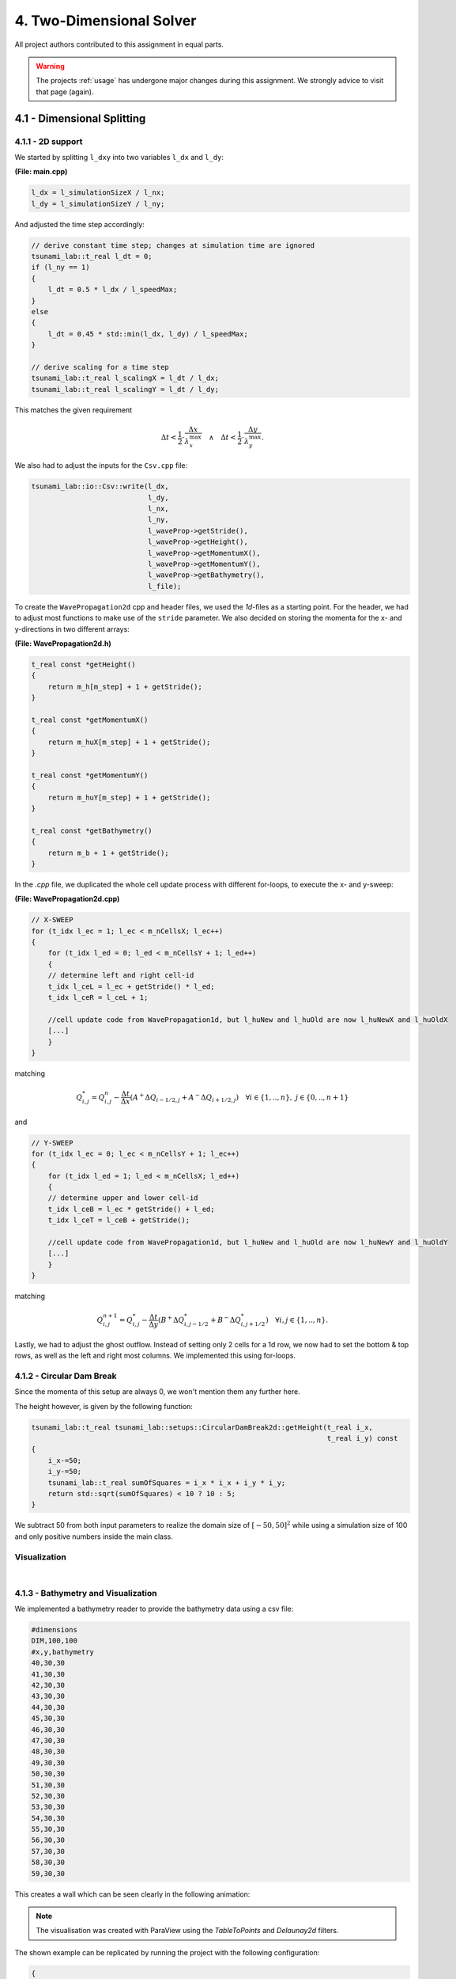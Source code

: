 4. Two-Dimensional Solver
****************************

All project authors contributed to this assignment in equal parts.

.. warning::
    The projects :ref:`usage` has undergone major changes during this assignment. 
    We strongly advice to visit that page (again).

4.1 - Dimensional Splitting
==================================

4.1.1 - 2D support
-------------------

We started by splitting ``l_dxy`` into two variables ``l_dx`` and ``l_dy``:

**(File: main.cpp)**

.. code:: cpp

  l_dx = l_simulationSizeX / l_nx;
  l_dy = l_simulationSizeY / l_ny;

And adjusted the time step accordingly:

.. code:: cpp

    // derive constant time step; changes at simulation time are ignored
    tsunami_lab::t_real l_dt = 0;
    if (l_ny == 1)
    {
        l_dt = 0.5 * l_dx / l_speedMax;
    }
    else
    {
        l_dt = 0.45 * std::min(l_dx, l_dy) / l_speedMax;
    }

    // derive scaling for a time step
    tsunami_lab::t_real l_scalingX = l_dt / l_dx;
    tsunami_lab::t_real l_scalingY = l_dt / l_dy;

This matches the given requirement

.. math::
    \Delta t < \frac{1}{2} \cdot \frac{\Delta x}{\lambda_x^\text{max}}\quad \wedge \quad \Delta t < \frac{1}{2} \cdot \frac{\Delta y}{\lambda_y^\text{max}}.

We also had to adjust the inputs for the ``Csv.cpp`` file:

.. code:: cpp

    tsunami_lab::io::Csv::write(l_dx,
                                l_dy,
                                l_nx,
                                l_ny,
                                l_waveProp->getStride(),
                                l_waveProp->getHeight(),
                                l_waveProp->getMomentumX(),
                                l_waveProp->getMomentumY(),
                                l_waveProp->getBathymetry(),
                                l_file);

To create the ``WavePropagation2d`` cpp and header files, we used the `1d`-files as a starting point.
For the header, we had to adjust most functions to make use of the ``stride`` parameter. 
We also decided on storing the momenta for the x- and y-directions in two different arrays:

**(File: WavePropagation2d.h)**

.. code:: cpp

    t_real const *getHeight()
    {
        return m_h[m_step] + 1 + getStride();
    }

    t_real const *getMomentumX()
    {
        return m_huX[m_step] + 1 + getStride();
    }

    t_real const *getMomentumY()
    {
        return m_huY[m_step] + 1 + getStride();
    }

    t_real const *getBathymetry()
    {
        return m_b + 1 + getStride();
    }

In the `.cpp` file, we duplicated the whole cell update process with different for-loops,
to execute the x- and y-sweep:

**(File: WavePropagation2d.cpp)**

.. code:: cpp

    // X-SWEEP
    for (t_idx l_ec = 1; l_ec < m_nCellsX; l_ec++)
    {
        for (t_idx l_ed = 0; l_ed < m_nCellsY + 1; l_ed++)
        {
        // determine left and right cell-id
        t_idx l_ceL = l_ec + getStride() * l_ed;
        t_idx l_ceR = l_ceL + 1;

        //cell update code from WavePropagation1d, but l_huNew and l_huOld are now l_huNewX and l_huOldX
        [...]
        }
    }

matching

.. math::
    Q_{i,j}^* = Q_{i,j}^n - \frac{\Delta t}{\Delta x} \left( A^+ \Delta Q_{i-1/2,j} + A^- \Delta Q_{i+1/2,j} \right)  \quad \forall i \in \{ 1, .., n \}, \; j \in \{ 0, .., n+1 \}

and 

.. code:: cpp

    // Y-SWEEP
    for (t_idx l_ec = 0; l_ec < m_nCellsY + 1; l_ec++)
    {
        for (t_idx l_ed = 1; l_ed < m_nCellsX; l_ed++)
        {
        // determine upper and lower cell-id
        t_idx l_ceB = l_ec * getStride() + l_ed;
        t_idx l_ceT = l_ceB + getStride();

        //cell update code from WavePropagation1d, but l_huNew and l_huOld are now l_huNewY and l_huOldY
        [...]
        }
    }

matching

.. math::
    Q_{i,j}^{n+1} = Q_{i,j}^* - \frac{\Delta t}{\Delta y} \left( B^+ \Delta Q^*_{i,j-1/2} + B^- \Delta Q^*_{i,j+1/2} \right)  \quad \forall i,j \in \{ 1, .., n \}.

Lastly, we had to adjust the ghost outflow. Instead of setting only 2 cells for a 1d row, 
we now had to set the bottom & top rows, as well as the left and right most columns.
We implemented this using for-loops.

4.1.2 - Circular Dam Break
---------------------------

Since the momenta of this setup are always 0, we won't mention them any further here.

The height however, is given by the following function:

.. code:: cpp

    tsunami_lab::t_real tsunami_lab::setups::CircularDamBreak2d::getHeight(t_real i_x,
                                                                           t_real i_y) const
    {
        i_x-=50;
        i_y-=50;
        tsunami_lab::t_real sumOfSquares = i_x * i_x + i_y * i_y;
        return std::sqrt(sumOfSquares) < 10 ? 10 : 5;
    }

We subtract 50 from both input parameters to realize the domain size of :math:`[-50, 50]^2` 
while using a simulation size of 100 and only positive numbers inside the main class.

Visualization
----------------

.. raw:: html

    <video width="100%" height="auto" controls>
      <source src="../../_static/assets/task-4.1.2-circularDamBreak.mp4" type="video/mp4">
    </video> 
    
|

4.1.3 - Bathymetry and Visualization
-------------------------------------

We implemented a bathymetry reader to provide the bathymetry data using a csv file:

.. code::

    #dimensions
    DIM,100,100
    #x,y,bathymetry
    40,30,30
    41,30,30
    42,30,30
    43,30,30
    44,30,30
    45,30,30
    46,30,30
    47,30,30
    48,30,30
    49,30,30
    50,30,30
    51,30,30
    52,30,30
    53,30,30
    54,30,30
    55,30,30
    56,30,30
    57,30,30
    58,30,30
    59,30,30

This creates a wall which can be seen clearly in the following animation:

.. raw:: html

    <video width="100%" height="auto" controls>
      <source src="../../_static/assets/task-4.1.3-circularDamBreakWithObstacle.mp4" type="video/mp4">
    </video> 

.. note::
    The visualisation was created with ParaView using the `TableToPoints` and `Delaunay2d` filters.

The shown example can be replicated by running the project with the following configuration:

.. code:: json

    {
    "solver": "fwave",
    "nx": 50,
    "ny": 50,
    "simulationSizeX": 100,
    "simulationSizeY": 100,
    "setup":"CIRCULARDAMBREAK2D",
    "bathymetry":"resources/bathymetry/singleWall2d_100x100.csv",
    "hasBoundaryL": false,
    "hasBoundaryR": false,
    "hasBoundaryU": false,
    "hasBoundaryD": false,
    "endTime":20
    }

Task 4.2 - Stations
=========================

4.2.1/2 - Station setup
-------------------------

Inside the config.json file we introduced a stations array where the user can provide multiple stations. 
The mandatory variables are: name, x-position and y-position.

e.g.

.. code:: cpp

    "stations":[
        { "name":"station_1", "locX":0, "locY":10 },
        { "name":"station_2", "locX":5, "locY":10 },
        { "name":"station_3", "locX":10, "locY":10 }
    ]

**(File: Station.cpp)**

**Constructor**

.. code:: cpp

    tsunami_lab::io::Station::Station(t_real i_x,
                                      t_real i_y,
                                      std::string i_name,
                                      tsunami_lab::patches::WavePropagation *i_waveProp)
    {
        m_x = i_x;
        m_y = i_y;
        m_name = i_name;
        m_waveProp = i_waveProp;
        m_stride = i_waveProp->getStride();
        m_data = new std::vector<std::vector<t_real>>;
    }

The constructor reiceives the position and name of the station and additionally the WavePropagation patch.
We use the latter to access the simulation data.

**capture()**

.. code:: cpp

    void tsunami_lab::io::Station::capture(t_real i_time)
    {
        std::vector<t_real> capturedData;
        capturedData.push_back(i_time);
        if (m_waveProp->getHeight() != nullptr)
            capturedData.push_back(m_waveProp->getHeight()[t_idx(m_x + m_y * m_stride)]);
        if (m_waveProp->getMomentumX() != nullptr)
            capturedData.push_back(m_waveProp->getMomentumX()[t_idx(m_x + m_y * m_stride)]);
        if (m_waveProp->getMomentumY() != nullptr)
            capturedData.push_back(m_waveProp->getMomentumY()[t_idx(m_x + m_y * m_stride)]);
        if (m_waveProp->getBathymetry() != nullptr)
            capturedData.push_back(m_waveProp->getBathymetry()[t_idx(m_x + m_y * m_stride)]);
        if (m_waveProp->getHeight() != nullptr && m_waveProp->getBathymetry() != nullptr)
            capturedData.push_back(m_waveProp->getHeight()[t_idx(m_x + m_y * m_stride)] +
                                m_waveProp->getBathymetry()[t_idx(m_x + m_y * m_stride)]);
        m_data->push_back(capturedData);
    }

The capture function only receives the time as input and puts the values height, momentum X/Y and bathymetry into a captured data vector.
In the end this vector gets pushed into the m_data vector which we created in the constructor.

**write()**

.. code:: cpp

    void tsunami_lab::io::Station::write()
    {
        std::string l_path = m_filepath + "/" + m_name + ".csv";
        std::ofstream l_file;
        l_file.open(l_path);
        // write the CSV header
        l_file << "time";
        if (m_waveProp->getHeight() != nullptr)
            l_file << ",height";
        if (m_waveProp->getMomentumX() != nullptr)
            l_file << ",momentum_x";
        if (m_waveProp->getMomentumY() != nullptr)
            l_file << ",momentum_y";
        if (m_waveProp->getBathymetry() != nullptr)
            l_file << ",bathymetry";
        if (m_waveProp->getHeight() != nullptr && m_waveProp->getBathymetry() != nullptr)
            l_file << ",totalHeight";
        l_file << "\n";
        // write data
        for (std::vector<t_real> elem : *m_data)
        {
            for (t_idx i = 0; i < elem.size()-1; i++)
            {
                l_file << elem[i] << ",";
            }
            l_file << elem[elem.size()-1];
            l_file << "\n";
        }
        l_file.close();
    }

The write function saves all captured data into a station-csv-file.

**(File: main.cpp)**

Inside the main function we introduce the l_stations vector and set it up with the following code:

.. code:: cpp

    if (l_configData.contains("stations"))
    {
        for (json &elem : l_configData["stations"])
        {
            tsunami_lab::t_real l_x = elem.at("locX");
            tsunami_lab::t_real l_y = elem.at("locY");
            l_stations.push_back(new tsunami_lab::io::Station(l_x,
                                                              l_y,
                                                              elem.at("name"),
                                                              l_waveProp));
            std::cout << "Added station " << elem.at("name") << " at x: " << l_x << " and y: " << l_y << std::endl;
        }
    }

.. code:: cpp

    ...
    if (l_simTime >= l_stationFrequency * l_captureCount)
    {
        for (tsunami_lab::io::Station *l_s : l_stations)
        {
            l_s->capture(l_simTime);
        }
        ++l_captureCount;
    }
        l_timeStep++;
        l_simTime += l_dt;
    }
 
The stations output frequency determines how often the capture function for each station is called.

.. code:: cpp

    for (tsunami_lab::io::Station *l_s : l_stations)
    {
        l_s->write();
    }

Now the csv files are getting written.

4.2.3 - 1d vs 2d dambreak 
-----------------------------


The positions of the stations can be seen in the following images of the initial setups:

.. |station1| image:: ../../_static/assets/1dDamBreakStationLocation.png
   :scale: 25%
   
.. |station2| image:: ../../_static/assets/2dDamBreakStationLocation.png
   :scale: 25%

.. list-table:: 
    :widths: 200 200
    :header-rows: 1

    * - 1d
      - 2d
    * - |station1|
      - |station2|


.. |graphic1| image:: ../../_static/assets/Station1_1d.png  
   :scale: 25%
   
.. |graphic2| image:: ../../_static/assets/Station1_2d.png  
   :scale: 25%

.. |graphic3| image:: ../../_static/assets/Station2_1d.png  
   :scale: 25%
   
.. |graphic4| image:: ../../_static/assets/Station2_2d.png  
   :scale: 25%

.. |graphic5| image:: ../../_static/assets/Station3_1d.png  
   :scale: 25%
   
.. |graphic6| image:: ../../_static/assets/Station3_2d.png  
   :scale: 25%

The following images show the water height in relation to the time at one particular position. 
Each station collected data with a frequency of 1 Hz.

.. list-table:: stations
    :widths: 200 200
    :header-rows: 1

    * - 1d
      - 2d
    * - |graphic1|
      - |graphic2|
    * - |graphic3|
      - |graphic4|
    * - |graphic5|
      - |graphic6|

**Observation**

In the 1d case the wave starts at height 10 and propagates to the right. There is a constant middle state around 7.2 meters. 
In the third image is shown that on the right side the height increases to the end.

In contrast, the height of the initial high water area decreases much faster in the 2d case. It also dips below the final height which is approximately 5 meters. 
The final height in the 2d case is lower than the one in the 1d case.
Additionally, in picture 3 is the shockwave visible.

